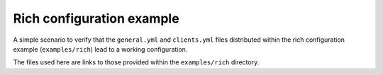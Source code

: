 Rich configuration example
**************************

A simple scenario to verify that the ``general.yml`` and ``clients.yml`` files distributed within the rich configuration example (``examples/rich``) lead to a working configuration.

The files used here are links to those provided within the ``examples/rich`` directory.
